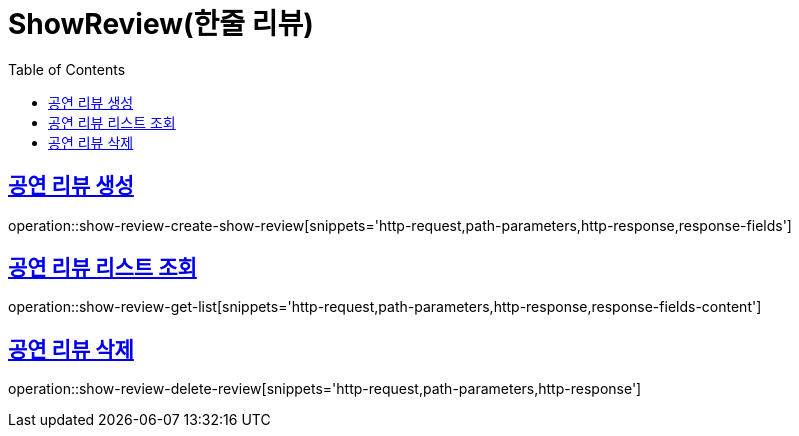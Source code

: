 = ShowReview(한줄 리뷰)
:doctype: book
:icons: font
:source-highlighter: highlightjs
:toc: left
:toclevels: 2
:sectlinks:


[[show-review-create-show-review]]
== 공연 리뷰 생성

operation::show-review-create-show-review[snippets='http-request,path-parameters,http-response,response-fields']


[[show-review-get-list]]
== 공연 리뷰 리스트 조회

operation::show-review-get-list[snippets='http-request,path-parameters,http-response,response-fields-content']

[[show-review-delete-review]]
== 공연 리뷰 삭제

operation::show-review-delete-review[snippets='http-request,path-parameters,http-response']